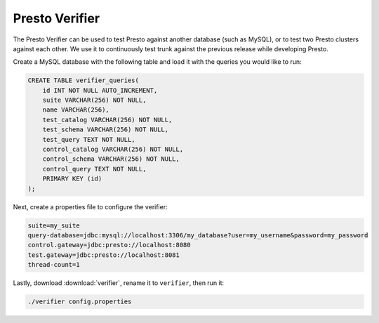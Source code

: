 .. _presto_verifier:

===============
Presto Verifier
===============

The Presto Verifier can be used to test Presto against another database (such as MySQL),
or to test two Presto clusters against each other. We use it to continuously test trunk
against the previous release while developing Presto.

Create a MySQL database with the following table and load it with the queries you would like to run:

.. code-block:: sql

    CREATE TABLE verifier_queries(
        id INT NOT NULL AUTO_INCREMENT,
        suite VARCHAR(256) NOT NULL,
        name VARCHAR(256),
        test_catalog VARCHAR(256) NOT NULL,
        test_schema VARCHAR(256) NOT NULL,
        test_query TEXT NOT NULL,
        control_catalog VARCHAR(256) NOT NULL,
        control_schema VARCHAR(256) NOT NULL,
        control_query TEXT NOT NULL,
        PRIMARY KEY (id)
    );

Next, create a properties file to configure the verifier:

.. code-block:: none

    suite=my_suite
    query-database=jdbc:mysql://localhost:3306/my_database?user=my_username&password=my_password
    control.gateway=jdbc:presto://localhost:8080
    test.gateway=jdbc:presto://localhost:8081
    thread-count=1

Lastly, download :download:`verifier`, rename it to ``verifier``, then run it:

.. code-block:: none

    ./verifier config.properties
